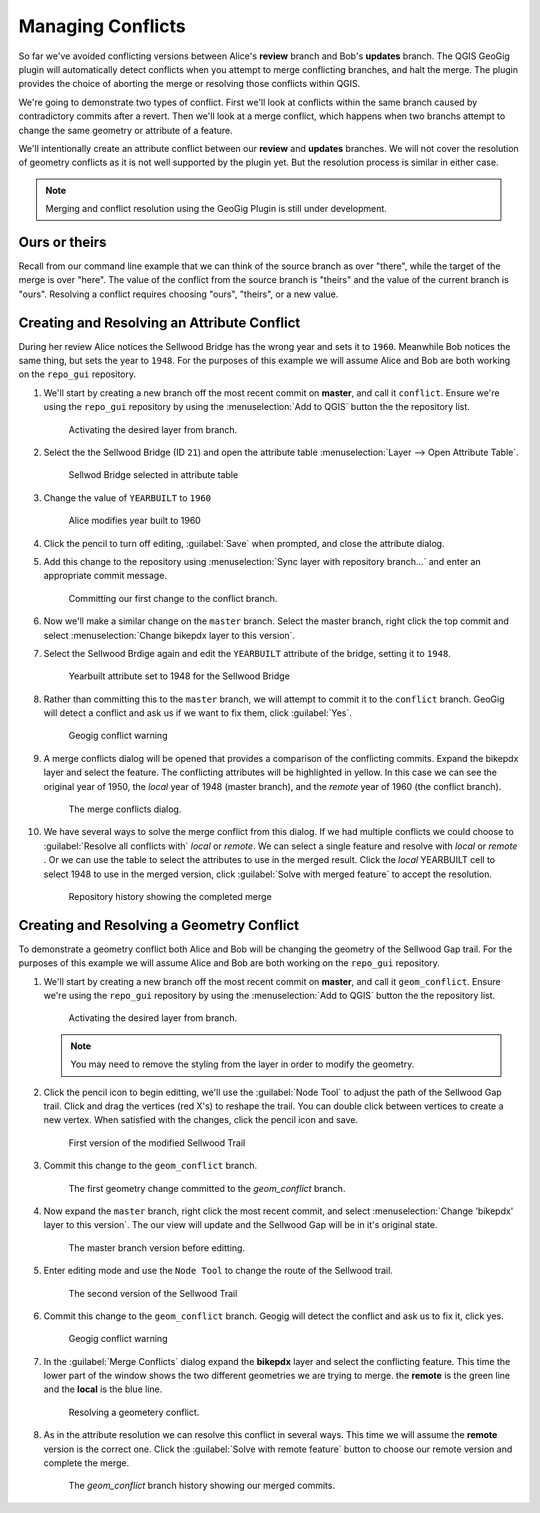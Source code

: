 Managing Conflicts
===================

So far we've avoided conflicting versions between Alice's **review** branch and Bob's **updates** branch.  The QGIS GeoGig plugin will automatically detect conflicts when you attempt to merge conflicting branches, and halt the merge. The plugin provides the choice of aborting the merge or resolving those conflicts within QGIS. 

We're going to demonstrate two types of conflict. First we'll look at conflicts within the same branch caused by contradictory commits after a revert. Then we'll look at a merge conflict, which happens when two branchs attempt to change the same geometry or attribute of a feature.

We'll intentionally create an attribute conflict between our **review** and **updates** branches.  We will not cover the resolution of geometry conflicts as it is not well supported by the plugin yet. But the resolution process is similar in either case.

.. note:: Merging and conflict resolution using the GeoGig Plugin is still under development.

Ours or theirs
--------------

Recall from our command line example that we can think of the source branch as over "there", while the target of the merge is over "here". The value of the conflict from the source branch is "theirs" and the value of the current  branch is "ours". Resolving a conflict requires choosing "ours", "theirs", or a new value.

Creating and Resolving an Attribute Conflict
--------------------------------------------

During her review Alice notices the Sellwood Bridge has the wrong year and sets it to ``1960``. Meanwhile Bob notices the same thing, but sets the year to ``1948``. For the purposes of this example we will assume Alice and Bob are both working on the ``repo_gui`` repository. 

#. We'll start by creating a new branch off the most recent commit on **master**, and call it ``conflict``. Ensure we're using the ``repo_gui`` repository by using the :menuselection:`Add to QGIS` button the the repository list.

   .. figure:: img/conflict_branch.png

      Activating the desired layer from branch.

#. Select the the Sellwood Bridge (ID ``21``) and open the attribute table :menuselection:`Layer --> Open Attribute Table`. 

   .. figure:: img/conflict_bridge.png

      Sellwod Bridge selected in attribute table

#. Change the value of ``YEARBUILT`` to ``1960``

   .. figure:: img/conflict_1960.png

      Alice modifies year built to 1960

#. Click the pencil to turn off editing, :guilabel:`Save` when prompted, and close the attribute dialog.

#. Add this change to the repository using :menuselection:`Sync layer with repository branch...` and enter an appropriate commit message.

   .. figure:: img/conflict_commit.png

      Committing our first change to the conflict branch.

#. Now we'll make a similar change on the ``master`` branch. Select the master branch, right click the top commit and select :menuselection:`Change bikepdx layer to this version`.

#. Select the Sellwood Brdige again and edit the ``YEARBUILT`` attribute of the bridge, setting it to ``1948``.

   .. figure:: img/conflict_1948.png

      Yearbuilt attribute set to 1948 for the Sellwood Bridge

#. Rather than committing this to the ``master`` branch, we will attempt to commit it to the ``conflict`` branch. GeoGig will detect a conflict and ask us if we want to fix them, click :guilabel:`Yes`. 

   .. figure:: img/conflict_warning.png

      Geogig conflict warning

#. A merge conflicts dialog will be opened that provides a comparison of the conflicting commits. Expand the bikepdx layer and select the feature. The conflicting attributes will be highlighted in yellow. In this case we can see the original year of 1950, the *local* year of 1948 (master branch), and the *remote* year of 1960 (the conflict branch).

   .. figure:: img/conflicts_merge.png

      The merge conflicts dialog.

#. We have several ways to solve the merge conflict from this dialog. If we had multiple conflicts we could choose to :guilabel:`Resolve all conflicts with` *local* or *remote*. We can select a single feature and resolve with *local* or *remote* . Or we can use the table to select the attributes to use in the merged result. Click the *local* YEARBUILT cell to select 1948 to use in the merged version, click :guilabel:`Solve with merged feature` to accept the resolution.

   .. figure:: img/conflict_postmerge.png

      Repository history showing the completed merge

Creating and Resolving a Geometry Conflict
------------------------------------------

To demonstrate a geometry conflict both Alice and Bob will be changing the geometry of the Sellwood Gap trail. For the purposes of this example we will assume Alice and Bob are both working on the ``repo_gui`` repository. 

#. We'll start by creating a new branch off the most recent commit on **master**, and call it ``geom_conflict``. Ensure we're using the ``repo_gui`` repository by using the :menuselection:`Add to QGIS` button the the repository list.

   .. figure:: img/conflict_branch2.png

      Activating the desired layer from branch.

   .. note:: You may need to remove the styling from the layer in order to modify the geometry. 

#. Click the pencil icon to begin editting, we'll use the :guilabel:`Node Tool` to adjust the path of the Sellwood Gap trail. Click and drag the vertices (red X's) to reshape the trail. You can double click between vertices to create a new vertex. When satisfied with the changes, click the pencil icon and save.

   .. figure:: img/conflict_sellwood1.png

      First version of the modified Sellwood Trail

#. Commit this change to the ``geom_conflict`` branch.

   .. figure:: img/conflict_branch1.png

      The first geometry change committed to the *geom_conflict* branch.

#. Now expand the ``master`` branch, right click the most recent commit, and select :menuselection:`Change 'bikepdx' layer to this version`. The our view will update and the Sellwood Gap will be in it's original state. 

   .. figure:: img/conflict_master.png

      The master branch version before editting.

#. Enter editing mode and use the ``Node Tool`` to change the route of the Sellwood trail.

   .. figure:: img/conflict_sellwood2.png

      The second version of the Sellwood Trail

#. Commit this change to the ``geom_conflict`` branch. Geogig will detect the conflict and ask us to fix it, click yes.

   .. figure:: img/conflict_warning.png

      Geogig conflict warning

#. In the :guilabel:`Merge Conflicts` dialog expand the **bikepdx** layer and select the conflicting feature. This time the lower part of the window shows the two different geometries we are trying to merge. the **remote** is the green line and the **local** is the blue line. 

   .. figure:: img/conflict_merge2.png

      Resolving a geometery conflict.

#. As in the attribute resolution we can resolve this conflict in several ways. This time we will assume the **remote** version is the correct one. Click the :guilabel:`Solve with remote feature` button to choose our remote version and complete the merge.

   .. figure:: img/conflict_postmerge2.png

      The *geom_conflict* branch history showing our merged commits.
